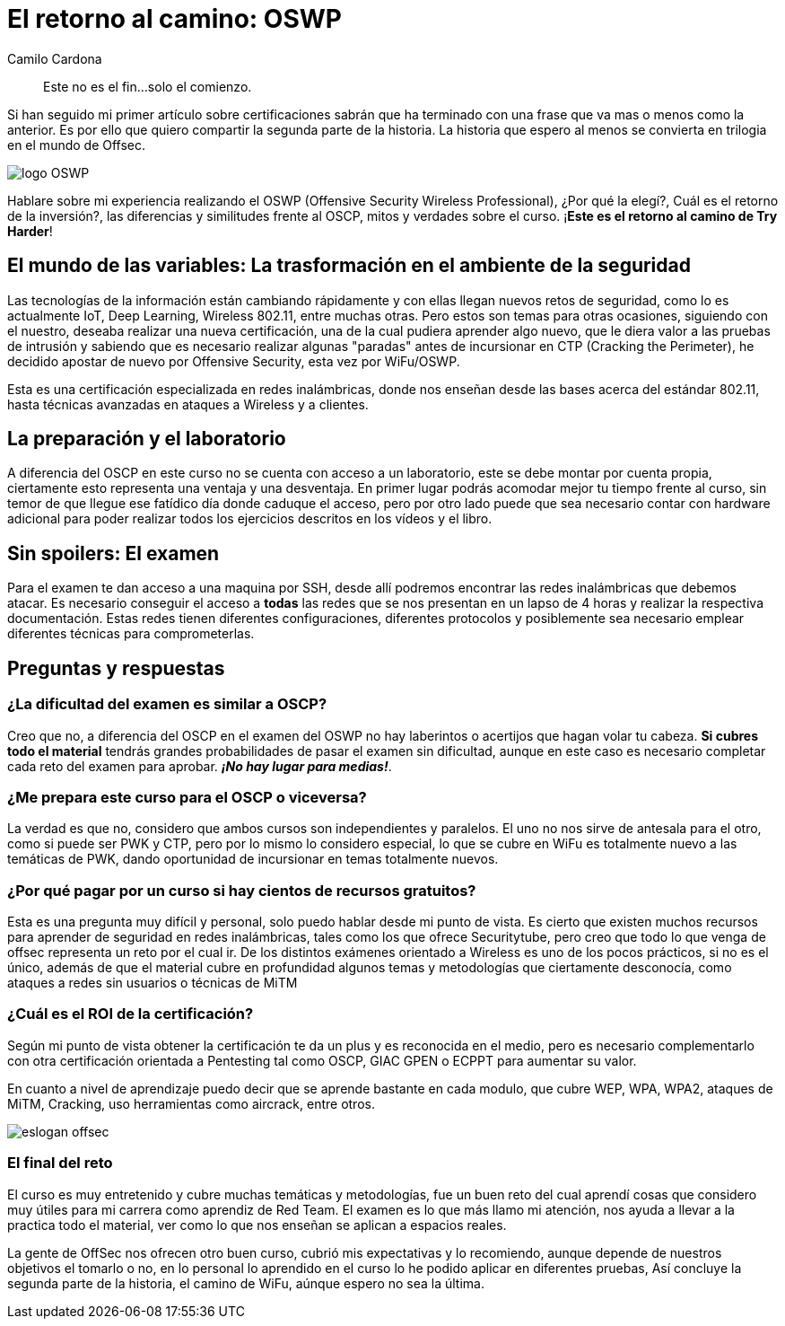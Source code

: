 :slug: el-retorno-al-camino-oswp/
:date: 2018-03-06
:category: certificaciones
:tags: red team, wireless, certificaciones, offensive
:image: logo-wifu.png
:alt: Logo de OSWP
:description: OSWP es una certificación ofrecida por offsec orientada a redes inalámbricas, ¿La recomiendo?¿Su dificultad es similar a OSCP?¿Cuál es ROI? En esta ocasión tratare de dar respuesta a las anteriores preguntas a lo largo de este artículo, este es el retorno al camino de Try Harder.
:keywords: certificaciones, oswp, offensive, wireless, red team, wifu
:author: Camilo Cardona
:writer: camiloc
:name: Camilo Cardona Hernandez
:about1: Ingeniero de sistemas y computación, OSCP, OSWP
:about2: "No tengo talentos especiales, pero sí soy profundamente curioso" Albert Einstein


= El retorno al camino: OSWP

[quote]
Este no es el fin...solo el comienzo.

Si han seguido mi primer artículo sobre certificaciones sabrán que ha terminado
con una frase que va mas o menos como la anterior.
Es por ello que quiero compartir la segunda parte de la historia.
La historia que espero al menos se convierta en trilogia en el mundo de +Offsec+.

image::logo-wifu.png[logo OSWP]

Hablare sobre mi experiencia realizando el +OSWP+
(+Offensive Security Wireless Professional+),
¿Por qué la elegí?, Cuál es el retorno de la inversión?,
las diferencias y similitudes frente al +OSCP+,
mitos y verdades sobre el curso.
¡*Este es el retorno al camino de +Try Harder+*!

== El mundo de las variables: La trasformación en el ambiente de la seguridad

Las tecnologías de la información están cambiando rápidamente y con ellas
llegan nuevos retos de seguridad,
como lo es actualmente +IoT+, +Deep Learning+,
+Wireless 802.11+, entre muchas otras.
Pero estos son  temas para otras ocasiones,
siguiendo con el nuestro,
deseaba realizar una nueva certificación,
una de la cual pudiera aprender  algo nuevo,
que le diera valor a las pruebas de intrusión y
sabiendo que es necesario realizar algunas
"paradas" antes de incursionar en +CTP+ +(Cracking the Perimeter)+,
he decidido apostar de nuevo por +Offensive Security+,
esta vez por +WiFu/OSWP+.

Esta es una certificación especializada en redes inalámbricas,
donde nos enseñan desde las bases acerca del estándar 802.11,
hasta técnicas avanzadas en ataques a +Wireless+ y a clientes.


== La preparación y el laboratorio

A diferencia del +OSCP+ en este curso no se cuenta con acceso a un laboratorio,
este se debe montar por cuenta propia,
ciertamente esto representa una ventaja y una desventaja.
En primer lugar podrás acomodar mejor tu tiempo frente al curso,
sin temor de que llegue ese fatídico día donde caduque el acceso,
pero por otro lado puede que sea necesario contar con hardware adicional
para poder realizar todos los ejercicios descritos en los vídeos y el libro.


== Sin spoilers: El examen

Para el examen te dan acceso a una maquina por +SSH+,
desde allí podremos encontrar las redes inalámbricas que debemos atacar.
Es necesario conseguir el acceso a *todas* las redes que se nos presentan en
un lapso de 4 horas y realizar la respectiva documentación.
Estas redes tienen diferentes configuraciones,
diferentes protocolos y posiblemente sea necesario emplear diferentes técnicas
para comprometerlas.


== Preguntas y respuestas

=== ¿La dificultad del examen es similar a OSCP?

Creo que no,
a diferencia del +OSCP+ en el examen del +OSWP+ no hay laberintos o acertijos
que hagan volar tu cabeza.
*Si cubres todo el material* tendrás grandes probabilidades de pasar el examen
sin dificultad, aunque en este caso es necesario completar cada reto del examen
para aprobar.
*_¡No hay lugar para medias!_*.


=== ¿Me prepara este curso para el OSCP o viceversa?

La verdad es que no,
considero que ambos cursos son independientes y paralelos.
El uno no nos sirve de antesala para el otro,
como si puede ser +PWK+ y +CTP+,
pero por lo mismo lo considero especial,
lo que se cubre en +WiFu+ es totalmente nuevo a las temáticas de +PWK+,
dando oportunidad de incursionar en temas totalmente nuevos.

=== ¿Por qué pagar por un curso si hay cientos de recursos gratuitos?

Esta es una pregunta muy difícil y personal,
solo puedo hablar desde mi punto de vista.
Es cierto que existen muchos recursos para aprender de seguridad
en redes inalámbricas,
tales como los que ofrece +Securitytube+,
pero creo que todo lo que venga de offsec
representa un reto por el cual ir.
De los distintos exámenes orientado a +Wireless+ es uno de los pocos prácticos,
si no es el único,
además de que el material cubre en profundidad algunos temas y metodologías
que ciertamente desconocía,
como ataques a redes sin usuarios o técnicas de +MiTM+

=== ¿Cuál es el ROI de la certificación?

Según mi punto de vista obtener la certificación te da un plus y
es reconocida en el medio,
pero es necesario complementarlo con otra certificación orientada a
+Pentesting+ tal como +OSCP+, +GIAC GPEN+ o +ECPPT+ para aumentar su valor.

En cuanto a nivel de aprendizaje puedo decir que se aprende bastante en
cada modulo, que cubre +WEP+, +WPA+, +WPA2+,
ataques de +MiTM+, +Cracking+,
uso herramientas como  +aircrack+, entre otros.

image::offsec-say-tryharder.png[eslogan offsec]

=== El final del reto

El curso es muy entretenido y cubre muchas temáticas y metodologías,
fue un buen reto del cual aprendí cosas que considero muy útiles para mi carrera
como aprendiz de +Red Team+.
El examen es lo que más llamo mi atención,
nos ayuda a llevar a la practica todo el material,
ver como lo que nos enseñan se aplican a espacios reales.

La gente de +OffSec+ nos ofrecen otro buen curso,
cubrió mis expectativas y lo recomiendo,
aunque depende de nuestros objetivos el tomarlo o no,
en lo personal lo aprendido en el curso lo he podido aplicar en diferentes pruebas,
Así concluye la segunda parte de la historia, el camino de +WiFu+,
aúnque espero no sea la última.
